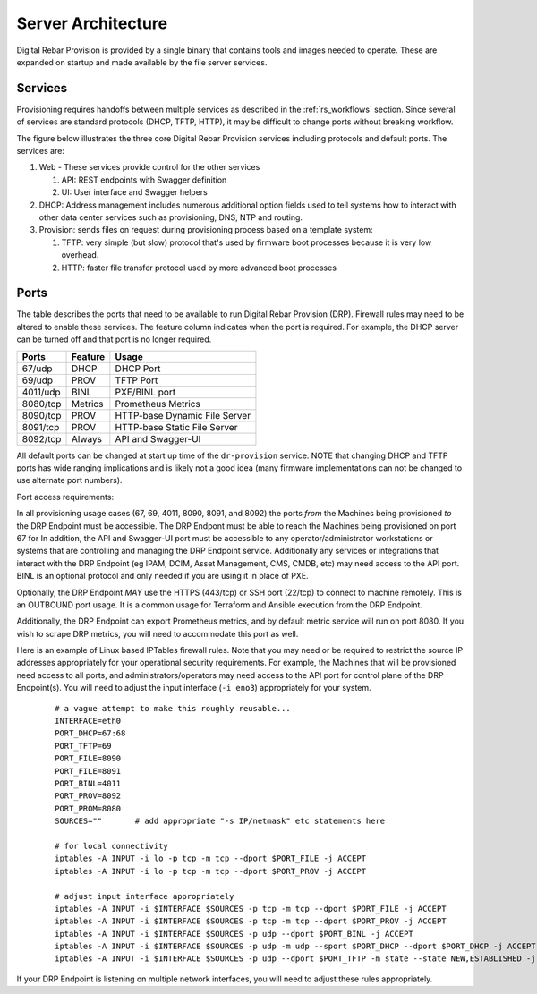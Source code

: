 .. Copyright (c) 2017 RackN Inc.
.. Licensed under the Apache License, Version 2.0 (the "License");
.. Digital Rebar Provision documentation under Digital Rebar master license
.. index::
  pair: Digital Rebar Provision; Server Architecture

.. _rs_server_architecture:

Server Architecture
===================

Digital Rebar Provision is provided by a single binary that contains
tools and images needed to operate.  These are expanded on startup and
made available by the file server services.

Services
--------

Provisioning requires handoffs between multiple services as described
in the :ref:`rs_workflows` section.  Since several of services are
standard protocols (DHCP, TFTP, HTTP), it may be difficult to change
ports without breaking workflow.

The figure below illustrates the three core Digital Rebar Provision
services including protocols and default ports.  The services are:

#. Web - These services provide control for the other services

   #. API: REST endpoints with Swagger definition
   #. UI: User interface and Swagger helpers

#. DHCP: Address management includes numerous additional option fields
   used to tell systems how to interact with other data center
   services such as provisioning, DNS, NTP and routing.

#. Provision: sends files on request during provisioning process based on a template system:

   #. TFTP: very simple (but slow) protocol that's used by firmware
      boot processes because it is very low overhead.
   #. HTTP: faster file transfer protocol used by more advanced boot processes


.. figure::  images/core_services.png
   :alt: Core Digital Rebar Provision Services

.. _rs_arch_ports:

Ports
-----

The table describes the ports that need to be available to run Digital Rebar Provision (DRP).  Firewall rules may need to be altered to enable these services.  The feature column indicates when the port is required.  For example, the DHCP server can be turned off and that port is no longer required.

========  =======   =============================
Ports     Feature   Usage
========  =======   =============================
67/udp    DHCP      DHCP Port
69/udp    PROV      TFTP Port
4011/udp  BINL      PXE/BINL port
8080/tcp  Metrics   Prometheus Metrics
8090/tcp  PROV      HTTP-base Dynamic File Server
8091/tcp  PROV      HTTP-base Static File Server
8092/tcp  Always    API and Swagger-UI
========  =======   =============================

All default ports can be changed at start up time of the ``dr-provision`` service.  NOTE that changing DHCP and TFTP ports has wide ranging implications and is likely not a good idea (many firmware implementations can not be changed to use alternate port numbers).

Port access requirements:

In all provisioning usage cases (67, 69, 4011, 8090, 8091, and 8092) the ports *from* the Machines being provisioned *to* the DRP Endpoint must be accessible.  The DRP Endpont must be able to reach the Machines being provisioned on port 67 for In addition, the API and Swagger-UI port must be accessible to any operator/administrator workstations or systems that are controlling and managing the DRP Endpoint service.  Additionally any services or integrations that interact with the DRP Endpoint (eg IPAM, DCIM, Asset Management, CMS, CMDB, etc) may need access to the API port.  BINL is an optional protocol and only needed if you are using it in place of PXE.

Optionally, the DRP Endpoint *MAY* use the HTTPS (443/tcp) or SSH port (22/tcp) to connect to machine remotely.  This is an OUTBOUND port usage.  It is a common usage for Terraform and Ansible execution from the DRP Endpoint.

Additionally, the DRP Endpoint can export Prometheus metrics, and by default metric service will run on port 8080.  If you wish to scrape DRP metrics, you will need to accommodate this port as well.

Here is an example of Linux based IPTables firewall rules.  Note that you may need or be required to restrict the source IP addresses appropriately for your operational security requirements.  For example, the Machines that will be provisioned need access to all ports, and administrators/operators may need access to the API port for control plane of the DRP Endpoint(s).  You will need to adjust the input interface (``-i eno3``) appropriately for your system.

	::

		# a vague attempt to make this roughly reusable...
		INTERFACE=eth0
		PORT_DHCP=67:68
		PORT_TFTP=69
		PORT_FILE=8090
		PORT_FILE=8091
		PORT_BINL=4011
		PORT_PROV=8092
		PORT_PROM=8080
		SOURCES=""       # add appropriate "-s IP/netmask" etc statements here

		# for local connectivity
		iptables -A INPUT -i lo -p tcp -m tcp --dport $PORT_FILE -j ACCEPT
		iptables -A INPUT -i lo -p tcp -m tcp --dport $PORT_PROV -j ACCEPT

		# adjust input interface appropriately
		iptables -A INPUT -i $INTERFACE $SOURCES -p tcp -m tcp --dport $PORT_FILE -j ACCEPT
		iptables -A INPUT -i $INTERFACE $SOURCES -p tcp -m tcp --dport $PORT_PROV -j ACCEPT
		iptables -A INPUT -i $INTERFACE $SOURCES -p udp --dport $PORT_BINL -j ACCEPT
		iptables -A INPUT -i $INTERFACE $SOURCES -p udp -m udp --sport $PORT_DHCP --dport $PORT_DHCP -j ACCEPT
		iptables -A INPUT -i $INTERFACE $SOURCES -p udp --dport $PORT_TFTP -m state --state NEW,ESTABLISHED -j ACCEPT


If your DRP Endpoint is listening on multiple network interfaces, you will need to adjust these rules appropriately.
